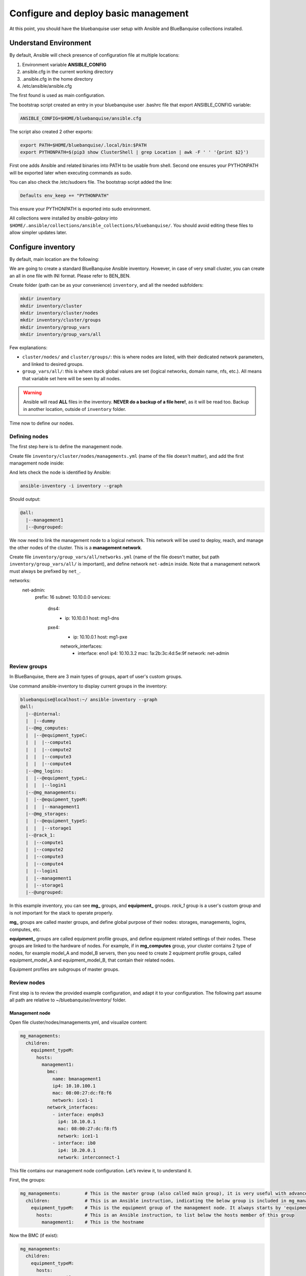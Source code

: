 =====================================
Configure and deploy basic management
=====================================

At this point, you should have the bluebanquise user setup
with Ansible and BlueBanquise collections installed.

.. image:: images/clusters/documentation_example_single_island_step_1.svg
   :align: center

Understand Environment
======================

By default, Ansible will check presence of configuration file at multiple
locations:

1. Environment variable **ANSIBLE_CONFIG**
2. ansible.cfg in the current working directory
3. .ansible.cfg in the home directory
4. /etc/ansible/ansible.cfg

The first found is used as main configuration.

The bootstrap script created an entry in your bluebanquise user .bashrc 
file that export ANSIBLE_CONFIG variable:

.. code-block::

  ANSIBLE_CONFIG=$HOME/bluebanquise/ansible.cfg

The script also created 2 other exports:

.. code-block::

  export PATH=$HOME/bluebanquise/.local/bin:$PATH
  export PYTHONPATH=$(pip3 show ClusterShell | grep Location | awk -F ' ' '{print $2}')

First one adds Ansible and related binaries into PATH to be usable from shell.
Second one ensures your PYTHONPATH will be exported later when executing commands as sudo.

You can also check the /etc/sudoers file. The bootstrap script added the line:

.. code-block::

  Defaults env_keep += "PYTHONPATH"

This ensure your PYTHONPATH is exported into sudo environment.

All collections were installed by *ansible-galaxy* into ``$HOME/.ansible/collections/ansible_collections/bluebanquise/``.
You should avoid editing these files to allow simpler updates later.

Configure inventory
===================

By default, main location are the following:

.. image:: images/inventory/key_paths.svg
   :align: center

We are going to create a standard BlueBanquise Ansible inventory.
However, in case of very small cluster, you can create an all in one file with INI format. Please refer to BEN_BEN.

.. raw:: html

   <br>
   <div class="tip_card">                
   <div class="tip_card_img_container"><img src="../_static/img_avatar.png" style="width:100px; border-radius: 5px 0 0 5px; float: left;" /></div>
   <div class="tip_card_title_container"><b>Tip from the penguin:</b></div>
   <div class="tip_card_content_container"><p>Since inventory is fully text based, you should strongly consider to version it with a git.</p></div>
   </div>
   <br>

Create folder (path can be as your convenience) ``inventory``, and all the needed subfolders:

.. code-block::

  mkdir inventory
  mkdir inventory/cluster
  mkdir inventory/cluster/nodes
  mkdir inventory/cluster/groups
  mkdir inventory/group_vars
  mkdir inventory/group_vars/all

Few explanations:

* ``cluster/nodes/`` and ``cluster/groups/``: this is where nodes are listed, with their dedicated network parameters, and linked to desired groups.
* ``group_vars/all/``: this is where stack global values are set (logical networks, domain name, nfs, etc.). All means that variable set here will be seen by all nodes.

.. image:: images/inventory/node_get_values.svg
   :align: center

.. warning::
  Ansible will read **ALL** files in the inventory. **NEVER do a backup of a file
  here!**, as it will be read too.
  Backup in another location, outside of ``inventory`` folder.

Time now to define our nodes.

Defining nodes
--------------

The first step here is to define the management node.

Create file ``inventory/cluster/nodes/managements.yml`` (name of the file doesn't matter),
and add the first management node inside:

.. code-block::yaml

  all:
    hosts:
      management1:

And lets check the node is identified by Ansible:

.. code-block::

  ansible-inventory -i inventory --graph

Should output:

.. code-block::

  @all:
    |--management1
    |--@ungrouped:

We now need to link the management node to a logical network.
This network will be used to deploy, reach, and manage the other nodes of the cluster.
This is a **management network**.

Create file  ``inventory/group_vars/all/networks.yml`` (name of the file doesn't matter,
but path ``inventory/group_vars/all/`` is important),
and define network ``net-admin`` inside.
Note that a management network must always be prefixed by ``net_``.

networks:
  net-admin:
    prefix: 16
    subnet: 10.10.0.0
    services:
      dns4:
        - ip: 10.10.0.1
          host: mg1-dns
      pxe4:
        - ip: 10.10.0.1
          host: mg1-pxe

        network_interfaces:
          - interface: eno1
            ip4: 10.10.3.2
            mac: 1a:2b:3c:4d:5e:9f
            network: net-admin







Review groups
-------------

In BlueBanquise, there are 3 main types of groups, apart of user's custom groups.

Use command ansible-inventory to display current groups in the inventory:

.. code-block:: text

  bluebanquise@localhost:~/ ansible-inventory --graph
  @all:
    |--@internal:
    |  |--dummy
    |--@mg_computes:
    |  |--@equipment_typeC:
    |  |  |--compute1
    |  |  |--compute2
    |  |  |--compute3
    |  |  |--compute4
    |--@mg_logins:
    |  |--@equipment_typeL:
    |  |  |--login1
    |--@mg_managements:
    |  |--@equipment_typeM:
    |  |  |--management1
    |--@mg_storages:
    |  |--@equipment_typeS:
    |  |  |--storage1
    |--@rack_1:
    |  |--compute1
    |  |--compute2
    |  |--compute3
    |  |--compute4
    |  |--login1
    |  |--management1
    |  |--storage1
    |--@ungrouped:

In this example inventory, you can see **mg_** groups, and **equipment_** groups.
*rack_1* group is a user's custom group and is not important for the stack to
operate properly.

**mg_** groups are called master groups, and define global
purpose of their nodes: storages, managements, logins, computes, etc.

**equipment_** groups are called equipment profile groups, and define equipment
related settings of their nodes. These groups are linked to the hardware of
nodes. For example, if in **mg_computes** group, your cluster contains 2 type of
nodes, for example model_A and model_B servers, then you need to create 2
equipment profile groups, called equipment_model_A and equipment_model_B, that
contain their related nodes.

Equipment profiles are subgroups of master groups.

Review nodes
------------

First step is to review the provided example configuration, and adapt it to your
configuration. The following part assume all path are relative to
~/bluebanquise/inventory/ folder.

Management node
^^^^^^^^^^^^^^^

Open file cluster/nodes/managements.yml, and visualize content:

.. code-block:: yaml

  mg_managements:
    children:
      equipment_typeM:
        hosts:
          management1:
            bmc:
              name: bmanagement1
              ip4: 10.10.100.1
              mac: 08:00:27:dc:f8:f6
              network: ice1-1
            network_interfaces:
              - interface: enp0s3
                ip4: 10.10.0.1
                mac: 08:00:27:dc:f8:f5
                network: ice1-1
              - interface: ib0
                ip4: 10.20.0.1
                network: interconnect-1

This file contains our management node configuration. Let’s review it, to
understand it.

First, the groups:

.. code-block:: yaml

  mg_managements:         # This is the master group (also called main group), it is very useful with advanced configuration
    children:             # This is an Ansible instruction, indicating the below group is included in mg_managements group
      equipment_typeM:    # This is the equipment group of the management node. It always starts by 'equipment_'
        hosts:            # This is an Ansible instruction, to list below the hosts member of this group
          management1:    # This is the hostname

Now the BMC (if exist):

.. code-block:: yaml

  mg_managements:
    children:
      equipment_typeM:
        hosts:
          management1:
            bmc:                      # This instruction defines an attached BMC
              name: bmanagement1      # This is the hostname of the BMC
              ip4: 10.10.100.1        # This is the ipv4 of the BMC
              mac: 08:00:27:dc:f8:f6  # This is the MAC hardware address of the BMC (for DHCP)
              network: ice1-1         # This is the logical network this interface is connected to. Logical networks will be seen later.

Then the network interfaces and their associated networks:

.. code-block:: yaml

  mg_managements:
    children:
      equipment_typeM:
        hosts:
          management1:
            bmc:
              name: bmanagement1
              ip4: 10.10.100.1
              mac: 08:00:27:dc:f8:f6
              network: ice1-1
            network_interfaces:         # This is an instruction, to define bellow all host's NIC (Network Interface Controllers)
              - interface: enp0s3       # This is the NIC name ('ip a' command to get NIC list)
                ip4: 10.10.0.1          # This is the expected ipv4 for this NIC
                mac: 08:00:27:dc:f8:f5  # This is the NIC MAC address, for the DHCP
                network: ice1-1         # This is the logical network this NIC is linked to
              - interface: ib0          # This is another NIC, not in the dhcp so no MAC is provided
                ip4: 10.20.0.1
                network: interconnect-1

It should not be too difficult to understand this file.

What is essential here is to understand that order network interfaces are
defined under *network_interfaces* variable matters. Rules are the following:

* The first interface in the list is the resolution interface. This is the one a ping will try to reach.
* The first management network attached interface (management networks are explain in the next chapter) is the main network interface. This is the one ssh and so Ansible will use to connect to the node.

If these rules do not comply with your needs, remember that the stack logic can
be precedenced: simply define new *j2_node_main_resolution_network*,
*j2_node_main_network*, etc variables (these variables are stored into *internal*
folder)

.. note::
  More network features and configurations are available, see the **nic** role
  readme file for more information.

Other nodes
^^^^^^^^^^^

Now, review computes, logins and storages nodes in their respective
*cluster/nodes/computes.yml*, *cluster/nodes/logins.yml* and
*cluster/nodes/storages.yml* files. Same rules apply.
You can also add more nodes, or if you have for example multiple type
of equipment for computes nodes, add other equipment groups
this way:

.. code-block:: yaml

  mg_computes:
    children:
      equipment_typeC:
        hosts:
          compute1:
          [...]
      equipment_typeD:
        hosts:
          compute5:
          [...]
      equipment_typeE:
        hosts:
          compute10:
          [...]

Now, let's have a look at the logical networks.

Review logical networks
-----------------------

In **BlueBanquise**, nodes are connected together through logical networks. Most
of the time, logical networks will match your physical network, but for advanced
networking, it can be different.

All networks are defined in *group_vars/all/general_settings/network.yml* file.
In this current example inventory, there are two networks provided:
``ice1-1`` and ``interconnect-1``.

Before reviewing the file, please read this **IMPORTANT** information: in
**BlueBanquise** there are two kind of networks: **administration/management
networks**, and the "others".

An **administration network** is used to deploy and manage the nodes. It will be for
example used to run a DHCP server, handle the PXE stack, etc, and also all the
Ansible ssh connections. Administration networks have a strict naming
convention, which by default is: **iceX-Y** with X the iceberg number, and Y the
subnet number in this iceberg X. In our case, we are working on iceberg1
(default when disabling icebergs mechanism), and we only have one subnet, so our
administration network will be ice1-1. If we would need another subnet, its name
would have been ice1-2, etc.

Interconnect-1 is not an administration network as it is not using **iceX-Y**
pattern. So it belongs to the "others" networks.

.. note::
  In new versions of the stack, it is now possible to replace the number Y by a
  string compatible with [0-9][a-z][A-Z] regex. For example ice1-prod.

Open file *group_vars/all/general_settings/network.yml* and let's check part of
its content:

.. code-block:: yaml

  networks:                                             # This defines the list of networks
    ice1-1:                                             # Network name
      subnet: 10.10.0.0                                 # Network subnet
      prefix: 16                                        # Network prefix
      netmask: 255.255.0.0                              # Network netmask, must comply with prefix
      broadcast: 10.10.255.255                          # Broadcast, deduced from subnet and prefix/netmask
      dhcp_unknown_range: 10.10.254.1 10.10.254.254     # Optional, this is the range of ip where unknown nodes (i.e. not in the inventory) will be placed if asking for an ip
      gateway: 10.10.0.1                                # Optional, define a gateway
      is_in_dhcp: true                                  # If you want this network to be in the dhcp (only apply to management networks)
      is_in_dns: true                                   # If you want this network to be in the dns
      services_ip:                                      # IPs or virtual IPs to bind to for each service. In our case, all services will be running on management1 so 10.10.0.1 for all
        pxe_ip: 10.10.0.1
        dns_ip: 10.10.0.1
        repository_ip: 10.10.0.1
        time_ip: 10.10.0.1
        log_ip: 10.10.0.1

All explanations are given above.

One note about ``services_ip``: it is used if services are spread over multiple
managements, or in case of High Availability with virtual IPs. Ansible is not
able to gather this information alone from playbooks (it could, but this would
end up with a way too much complex stack), and so we have to provide it manually.
You can also set here an IP address from another subnet if your system has
network routing.

Now check content of the second network, ``interconnect-1`` in file
*group_vars/all/general_settings/network.yml* . As this is **not** an
administration network, its configuration is easy.

That is all for basic networking. General network parameters are set in
*group_vars/all/general_settings/network.yml* file, and nodes parameters are
defined in the node’s files.
Nodes ``network_interfaces`` are linked to logical networks.

Now, let's have a look at the general configuration.

Review general configuration
----------------------------

General configuration is made in *group_vars/all/general_settings*.

Externals
^^^^^^^^^

File *group_vars/all/general_settings/external.yml* allows to configure external
resources. It should be self understandable.

Network
^^^^^^^

File *group_vars/all/general_settings/network.yml* allows to configure network
related parameters, and detail all networks of the cluster.

Repositories
^^^^^^^^^^^^

File *group_vars/all/general_settings/repositories.yml* configure repositories to
use for all nodes (using groups and variable precedence, repositories can be
tuned for each group of nodes, or even each node).

It is important to set correct repositories to avoid issues during deployments.

By default, recommanded settings are:

* RHEL like system:

.. raw:: html

  <div style="padding: 6px;">
  <b>RHEL</b> <img src="_static/logo_rhel.png">, <b>CentOS</b> <img src="_static/logo_centos.png">, <b>RockyLinux</b> <img src="_static/logo_rocky.png">, <b>OracleLinux</b> <img src="_static/logo_oraclelinux.png">, <b>CloudLinux</b> <img src="_static/logo_cloudlinux.png">, <b>AlmaLinux</b> <img src="_static/logo_almalinux.png">
  </div><br><br>

.. code-block:: yaml

  repositories:
    - os            # Will bind to OS iso for BaseOS and AppStream base repositories
    - bluebanquise  # Will bind to bluebanquise repository

* Ubuntu system:

.. raw:: html

  <div style="padding: 6px;">
  <b>Ubuntu</b> <img src="_static/logo_ubuntu.png">
  </div><br><br>

.. code-block:: yaml

  repositories:
    # No need for os, as Ubuntu directly grab packages from the web
    - bluebanquise  # Will bind to bluebanquise repository

See the repositories_client role part of the documentation for advanced
configurations (list accept basic repos naming, but also advanced paterns).

Note also that if you wish to define different repositories per equipment, you
can easily use variable precedence mechanism seen in the Ansible tutorial to
define repositories variable in each equipment group, or even for each node.

NFS
^^^

File *group_vars/all/general_settings/nfs.yml* allows to set NFS shared folders
inside the cluster. Comments in the file should be enough to understand this
file.

Tune this file according to your need, or remove it if you do not plan to use NFS.

General
^^^^^^^

File *group_vars/all/general_settings/general.yml* configure few main parameters:

* Time zone (very important, should match the one of your current management server)

Do not bother right now about the other parameters.

And that is all for general configuration. Finally, let’s check the equipment
default parameters.

Review equipment default parameters
-----------------------------------

Last part, and probably the most complex, are equipment profile groups default
parameters. As seen before, equipment profile groups are groups related to the
hardware, the models, of the nodes. Variables related to these groups will
define parameters related to hardware, but also operating system deployed on
them, etc.

Equipment variables are defined at a global level, then redefined if needed for
each equipment.

Remember Ansible precedence mechanism. All variables in *group_vars/all/* have
less priority, while variables in *group_vars/** have a higher priority.

The idea here is the following: *group_vars/all/equipment_all/* folder contains
equipment default/global parameters for all nodes. Here authentication, and
equipment_profile. You have to tune these parameters to match your exact
"global" need, and then copy (if needed) part of these files into dedicated
group_vars folder for each equipment group, and tune them according to these
equipment specific parameters.

.. note::
  You can copy the whole equipment_profile.yml content from equipment_all to
  equipment_X folders, **or better**, create a new file in equipment_X and only
  set the parameters that are different from the global parameters.

For example, open file
*group_vars/all/equipment_all/equipment_profile.yml*,
and check access_control variable. It is set to enforcing:

.. code-block:: yaml

  ep_access_control: enforcing

Ok, but so all nodes will get this value. Let's check computes nodes, that are
in equipment_typeC group. Let's check compute1:

.. code-block:: bash

  [root@]# ansible-inventory --host compute1 --yaml | grep ep_access_control
    ep_access_control: enforcing
  [root@]#

Lets say this is not good, and we want to disable access_control on computes.
We need to change that.

Open file *group_vars/equipment_typeC/equipment_profile.yml* and set
``access_control`` to  *disabled*.

Now check again:

.. code-block:: bash

  [root@]# ansible-inventory --host compute1 --yaml | grep ep_access_control
    ep_access_control: disabled
  [root@]#

Same apply for all equipment_profile parameters. You define a global set of
parameters in equipment_all, which act as a global/default set, and then copy
(all or a part of them) and tune this set for each equipment group if needed.

.. image:: images/misc/warning.svg
   :align: center
|
.. warning::
  **IMPORTANT**: equipment_profile variables and authentication variables **are
  not standard**. It is **STRICTLY FORBIDDEN** to tune them outside default
  (group_vars/all/equipment_all/equipment_profile.yml) or an equipment group
  (group_vars/equipment_*). For example, you cannot create a custom group and
  define some equipment_profile parameters for this group. If you really need to
  do that, add more equipment groups and tune this way. If you do not respect this
  rule, unexpected behavior will happen during configuration deployment.

Equipment profile variables
^^^^^^^^^^^^^^^^^^^^^^^^^^^

Equipment profiles are variables dedicated to groups of nodes equipment. These
variables cover most of the hardware, operating system, PXE needs, etc. of the
related nodes.

.. image:: images/inventory/ep_hard.svg
   :align: center

Except for operating system and partitioning, default values should match for
a simple cluster with standard hardware.

Lets review them:

PXE
"""

* **ep_ipxe_driver**
   * Possible values:
      * default
      * snp
      * snponly
   * Notes:
     See https://ipxe.org/appnote/buildtargets.
     Most of servers should accept default driver, but snp or snponly can be required on some (with many NICs for example).
* **ep_ipxe_platform**
   * Possible values:
      * pcbios
      * efi
   * Notes:
     This is the BIOS firmware type.
     Should be detected automatically, but some roles need to force it.
* **ep_ipxe_embed**
   * Possible values:
      * standard
      * dhcpretry
      * noshell
   * Notes:
     standard is ok for most cases. dhcpretry is to be used on networks where
     link on switch may take some time to go up. In dhcpretry mode, the iPXE rom
     will indefinitely try to get an ip from the dhcp.
     noshell is similar to standard, but without shell in case of issues. This
     allows "exit" EFI boot, for specific devices (like Nvidia DGX).

* **ep_preserve_efi_first_boot_device**
   * Possible values:
      * true
      * false
   * Notes:
     Try to force grub to restore EFI boot order during OS deployment. Allows to
     keep PXE first for example.

Kernel settings
"""""""""""""""

* **ep_console**
   * Notes:
     Custom value: the server console to be used. For example: console=tty0 console=ttyS1,115200n8

* **ep_kernel_parameters**
   * Notes:
     Custom value: additional kernel parameters to be added on kernel line.

* **ep_sysctl**
   * Notes:
     Custom value: additional sysctl kernel parameters.

Security
""""""""

* **ep_access_control**
   * Possible values:
      * enforcing
      * permissive
      * disabled
   * Notes:
     Activate or not the access control (SELinux, etc.).

* **ep_firewall**
   * Possible values:
      * true
      * false
   * Notes:
     Activate or not the firewall (firewalld, etc.).

Operating system setup
""""""""""""""""""""""

* **ep_partitioning**
   * Notes:
     Custom value: contains the partitioning multiple lines to be used. It is
     expected here native distribution syntax. For example, for RHEL/CentOS, use
     plain kickstart partitioning syntax (allows full custom partitioning).

* **ep_autoinstall_pre_script**
   * Notes:
     To add a multiple lines %pre script in the auto deployment file (kickstart,
     autoyast, preseed, etc.)

* **ep_autoinstall_post_script**
   * Notes:
     To add a multiple lines %post script in the auto deployment file (kickstart,
     autoyast, preseed, etc.)

* **ep_operating_system**
   * **distribution**
      * Notes:
        Custom value: set the distribution to be used here. This will be
        directly related to the repository used. Standard values are: centos,
        redhat, debian, ubuntu, opensuse, etc.
   * **distribution_major_version**
      * Notes:
        Custom value: set the distribution major version number or string.
   * **distribution_version**
      * Notes:
        Custom and optional value: set the distribution minor/custom version to
        be used. This will force repositories and PXE to use a minor version
        instead of relying on a major.
   * **repositories_environment**
      * Notes:
        Custom and optional value: set a production environment, to prepend all
        paths to be used (see repositories_client role documentation). For
        example: production, staging, test, etc.

* **ep_configuration**
   * keyboard_layout**
      * Possible values:
         * us
         * fr
         * etc.
      * Notes:
        Set the keyboard layout.
   * system_language**
      * Possible values:
         * en_US.UTF-8
         * etc.
      * Notes:
        Set the system locals. It is strongly recommended to keep en_US.UTF-8.

Hardware
""""""""

* **ep_equipment_type**
   * Possible values:
      * server
      * any other custom values but not "server"
   * Notes:
     If server, then PXE files will be generated by the pxe_stack role. If not,
     then value can be custom (and no PXE files will be generated).

* **ep_hardware**
   * Notes:
     Multiple fields to define system architecture. Some addon roles (like slurm)
     may rely on these values.

Board credentials (BMC, controller, other)
""""""""""""""""""""""""""""""""""""""""""

* **ep_equipment_authentication**
   * **user**
      * Notes:
        Custom value: set the BMC, storage bay controller, switch, etc. user.
   * **password**
      * Notes:
        Custom value: set the BMC, storage bay controller, switch, etc. password.

Authentication
^^^^^^^^^^^^^^

Authentication file allows to define default root password for all nodes, and
default public ssh keys lists.

To generate an sha512 password, use the following command (python >3.3):

.. code-block:: text

  python -c 'import crypt,getpass; print(crypt.crypt(getpass.getpass(), crypt.mksalt(crypt.METHOD_SHA512)))'

We need to ensure our management1 node ssh public key is set here.

Get the content of */root/.ssh/id_ed25519.pub* and add it in this file. At the
same time, **remove the ssh key provided here as example**.

It is possible to do it automatically using the following command:

.. code-block:: text

  # Copy public key of the mgmt to the inventory
  /usr/bin/sed -i -e "s#- ssh-rsa.*#- $(cat /root/.ssh/id_ed25519.pub)#" \
    ~/bluebanquise/inventory/group_vars/all/equipment_all/authentication.yml

.. warning::
  If you update the managements ssh keys, do not forget to update this file.

-------------

Once done, configuration is ready.

Remember that a data model is available in *resources/data_model.md* on the
BlueBanquise github.

It is time to deploy configuration on management1.
